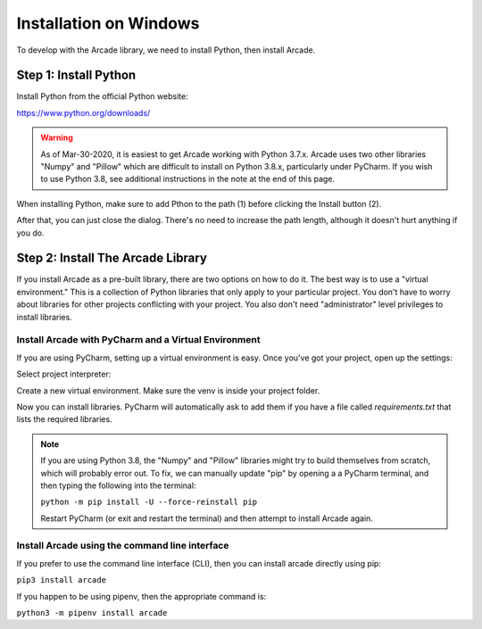 Installation on Windows
=======================

To develop with the Arcade library, we need to install Python, then install
Arcade.

Step 1: Install Python
----------------------

Install Python from the official Python website:

https://www.python.org/downloads/

.. warning::

    As of Mar-30-2020, it is easiest to get Arcade working with Python 3.7.x.
    Arcade uses two other libraries "Numpy" and "Pillow" which are difficult to install
    on Python 3.8.x, particularly under PyCharm. If you wish to use Python 3.8,
    see additional instructions in the note at the end of this page.


When installing Python, make sure to add Pthon to the path (1) before clicking the Install button (2).

.. image:: images/setup_windows_1.png
    :width: 450px

After that, you can just close the dialog. There's no need to increase the path length, although it
doesn't hurt anything if you do.

.. image:: images/setup_windows_2.png
    :width: 450px


Step 2: Install The Arcade Library
----------------------------------

If you install Arcade as a pre-built library, there are two options on
how to do it. The best way is to use a "virtual environment." This is
a collection of Python libraries that only apply to your particular project.
You don't have to worry about libraries for other projects conflicting
with your project. You also don't need "administrator" level privileges to
install libraries.

.. _install-pycharm:

Install Arcade with PyCharm and a Virtual Environment
^^^^^^^^^^^^^^^^^^^^^^^^^^^^^^^^^^^^^^^^^^^^^^^^^^^^^

If you are using PyCharm, setting up a virtual environment is easy. Once you've
got your project, open up the settings:

.. image:: images/venv_setup_1.png
    :width: 300px

Select project interpreter:

.. image:: images/venv_setup_2.png
    :width: 650px

Create a new virtual environment. Make sure the venv is inside your
project folder.

.. image:: images/venv_setup_3.png
    :width: 650px

Now you can install libraries. PyCharm will automatically ask to add them
if you have a file called `requirements.txt` that lists the required libraries.

.. image:: images/venv_setup_4.png
    :width: 650px

.. note::

   If you are using Python 3.8, the "Numpy" and "Pillow" libraries might try
   to build themselves from scratch, which will probably error out.
   To fix, we can manually update "pip" by opening a
   a PyCharm terminal, and then typing the following into the terminal:

   ``python -m pip install -U --force-reinstall pip``

   Restart PyCharm (or exit and restart the terminal)
   and then attempt to install Arcade again.


Install Arcade using the command line interface
^^^^^^^^^^^^^^^^^^^^^^^^^^^^^^^^^^^^^^^^^^^^^^^

If you prefer to use the command line interface (CLI),
then you can install arcade directly using pip:

``pip3 install arcade``

If you happen to be using pipenv, then the appropriate command is:

``python3 -m pipenv install arcade``

